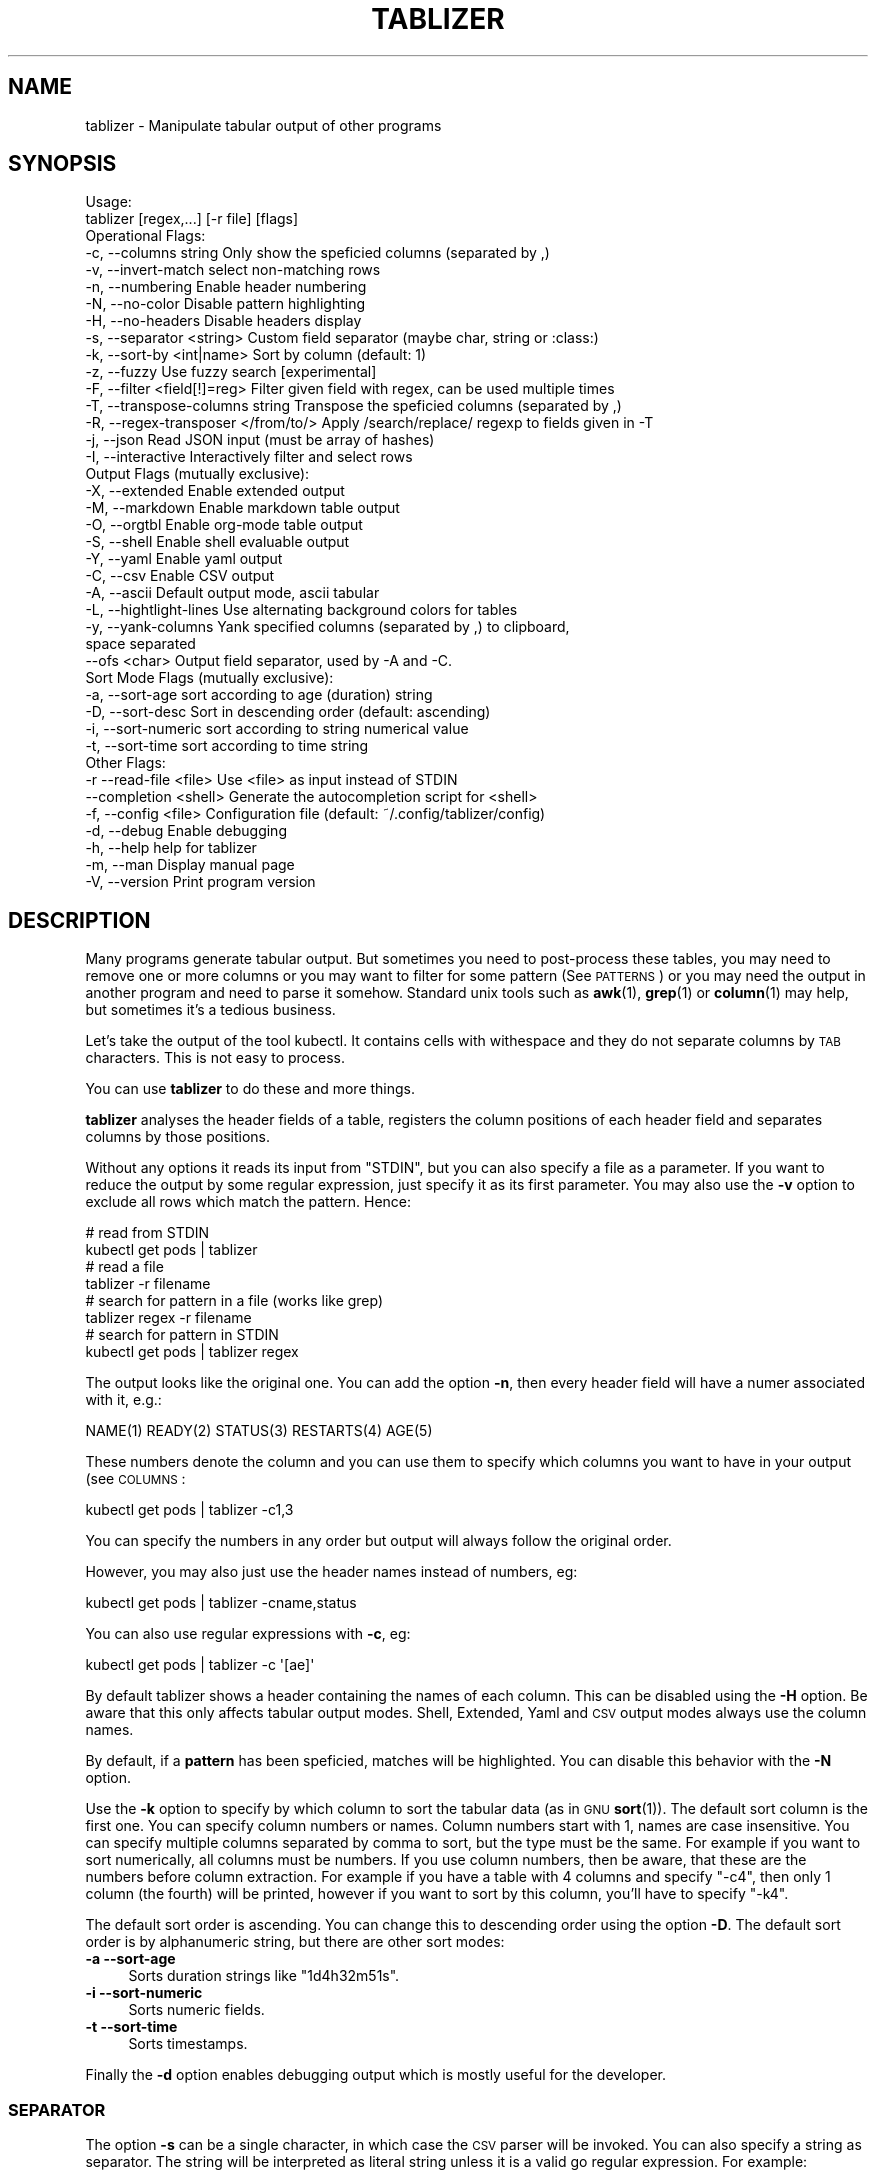 .\" Automatically generated by Pod::Man 4.14 (Pod::Simple 3.42)
.\"
.\" Standard preamble:
.\" ========================================================================
.de Sp \" Vertical space (when we can't use .PP)
.if t .sp .5v
.if n .sp
..
.de Vb \" Begin verbatim text
.ft CW
.nf
.ne \\$1
..
.de Ve \" End verbatim text
.ft R
.fi
..
.\" Set up some character translations and predefined strings.  \*(-- will
.\" give an unbreakable dash, \*(PI will give pi, \*(L" will give a left
.\" double quote, and \*(R" will give a right double quote.  \*(C+ will
.\" give a nicer C++.  Capital omega is used to do unbreakable dashes and
.\" therefore won't be available.  \*(C` and \*(C' expand to `' in nroff,
.\" nothing in troff, for use with C<>.
.tr \(*W-
.ds C+ C\v'-.1v'\h'-1p'\s-2+\h'-1p'+\s0\v'.1v'\h'-1p'
.ie n \{\
.    ds -- \(*W-
.    ds PI pi
.    if (\n(.H=4u)&(1m=24u) .ds -- \(*W\h'-12u'\(*W\h'-12u'-\" diablo 10 pitch
.    if (\n(.H=4u)&(1m=20u) .ds -- \(*W\h'-12u'\(*W\h'-8u'-\"  diablo 12 pitch
.    ds L" ""
.    ds R" ""
.    ds C` ""
.    ds C' ""
'br\}
.el\{\
.    ds -- \|\(em\|
.    ds PI \(*p
.    ds L" ``
.    ds R" ''
.    ds C`
.    ds C'
'br\}
.\"
.\" Escape single quotes in literal strings from groff's Unicode transform.
.ie \n(.g .ds Aq \(aq
.el       .ds Aq '
.\"
.\" If the F register is >0, we'll generate index entries on stderr for
.\" titles (.TH), headers (.SH), subsections (.SS), items (.Ip), and index
.\" entries marked with X<> in POD.  Of course, you'll have to process the
.\" output yourself in some meaningful fashion.
.\"
.\" Avoid warning from groff about undefined register 'F'.
.de IX
..
.nr rF 0
.if \n(.g .if rF .nr rF 1
.if (\n(rF:(\n(.g==0)) \{\
.    if \nF \{\
.        de IX
.        tm Index:\\$1\t\\n%\t"\\$2"
..
.        if !\nF==2 \{\
.            nr % 0
.            nr F 2
.        \}
.    \}
.\}
.rr rF
.\"
.\" Accent mark definitions (@(#)ms.acc 1.5 88/02/08 SMI; from UCB 4.2).
.\" Fear.  Run.  Save yourself.  No user-serviceable parts.
.    \" fudge factors for nroff and troff
.if n \{\
.    ds #H 0
.    ds #V .8m
.    ds #F .3m
.    ds #[ \f1
.    ds #] \fP
.\}
.if t \{\
.    ds #H ((1u-(\\\\n(.fu%2u))*.13m)
.    ds #V .6m
.    ds #F 0
.    ds #[ \&
.    ds #] \&
.\}
.    \" simple accents for nroff and troff
.if n \{\
.    ds ' \&
.    ds ` \&
.    ds ^ \&
.    ds , \&
.    ds ~ ~
.    ds /
.\}
.if t \{\
.    ds ' \\k:\h'-(\\n(.wu*8/10-\*(#H)'\'\h"|\\n:u"
.    ds ` \\k:\h'-(\\n(.wu*8/10-\*(#H)'\`\h'|\\n:u'
.    ds ^ \\k:\h'-(\\n(.wu*10/11-\*(#H)'^\h'|\\n:u'
.    ds , \\k:\h'-(\\n(.wu*8/10)',\h'|\\n:u'
.    ds ~ \\k:\h'-(\\n(.wu-\*(#H-.1m)'~\h'|\\n:u'
.    ds / \\k:\h'-(\\n(.wu*8/10-\*(#H)'\z\(sl\h'|\\n:u'
.\}
.    \" troff and (daisy-wheel) nroff accents
.ds : \\k:\h'-(\\n(.wu*8/10-\*(#H+.1m+\*(#F)'\v'-\*(#V'\z.\h'.2m+\*(#F'.\h'|\\n:u'\v'\*(#V'
.ds 8 \h'\*(#H'\(*b\h'-\*(#H'
.ds o \\k:\h'-(\\n(.wu+\w'\(de'u-\*(#H)/2u'\v'-.3n'\*(#[\z\(de\v'.3n'\h'|\\n:u'\*(#]
.ds d- \h'\*(#H'\(pd\h'-\w'~'u'\v'-.25m'\f2\(hy\fP\v'.25m'\h'-\*(#H'
.ds D- D\\k:\h'-\w'D'u'\v'-.11m'\z\(hy\v'.11m'\h'|\\n:u'
.ds th \*(#[\v'.3m'\s+1I\s-1\v'-.3m'\h'-(\w'I'u*2/3)'\s-1o\s+1\*(#]
.ds Th \*(#[\s+2I\s-2\h'-\w'I'u*3/5'\v'-.3m'o\v'.3m'\*(#]
.ds ae a\h'-(\w'a'u*4/10)'e
.ds Ae A\h'-(\w'A'u*4/10)'E
.    \" corrections for vroff
.if v .ds ~ \\k:\h'-(\\n(.wu*9/10-\*(#H)'\s-2\u~\d\s+2\h'|\\n:u'
.if v .ds ^ \\k:\h'-(\\n(.wu*10/11-\*(#H)'\v'-.4m'^\v'.4m'\h'|\\n:u'
.    \" for low resolution devices (crt and lpr)
.if \n(.H>23 .if \n(.V>19 \
\{\
.    ds : e
.    ds 8 ss
.    ds o a
.    ds d- d\h'-1'\(ga
.    ds D- D\h'-1'\(hy
.    ds th \o'bp'
.    ds Th \o'LP'
.    ds ae ae
.    ds Ae AE
.\}
.rm #[ #] #H #V #F C
.\" ========================================================================
.\"
.IX Title "TABLIZER 1"
.TH TABLIZER 1 "2025-10-09" "1" "User Commands"
.\" For nroff, turn off justification.  Always turn off hyphenation; it makes
.\" way too many mistakes in technical documents.
.if n .ad l
.nh
.SH "NAME"
tablizer \- Manipulate tabular output of other programs
.SH "SYNOPSIS"
.IX Header "SYNOPSIS"
.Vb 2
\&    Usage:
\&      tablizer [regex,...] [\-r file] [flags]
\&    
\&    Operational Flags:
\&      \-c, \-\-columns string               Only show the speficied columns (separated by ,)
\&      \-v, \-\-invert\-match                 select non\-matching rows
\&      \-n, \-\-numbering                    Enable header numbering
\&      \-N, \-\-no\-color                     Disable pattern highlighting
\&      \-H, \-\-no\-headers                   Disable headers display
\&      \-s, \-\-separator <string>           Custom field separator (maybe char, string or :class:)
\&      \-k, \-\-sort\-by <int|name>           Sort by column (default: 1)
\&      \-z, \-\-fuzzy                        Use fuzzy search [experimental]
\&      \-F, \-\-filter <field[!]=reg>        Filter given field with regex, can be used multiple times
\&      \-T, \-\-transpose\-columns string     Transpose the speficied columns (separated by ,)
\&      \-R, \-\-regex\-transposer </from/to/> Apply /search/replace/ regexp to fields given in \-T
\&      \-j, \-\-json                         Read JSON input (must be array of hashes)
\&      \-I, \-\-interactive                  Interactively filter and select rows
\&
\&    Output Flags (mutually exclusive):
\&      \-X, \-\-extended                     Enable extended output
\&      \-M, \-\-markdown                     Enable markdown table output
\&      \-O, \-\-orgtbl                       Enable org\-mode table output
\&      \-S, \-\-shell                        Enable shell evaluable output
\&      \-Y, \-\-yaml                         Enable yaml output
\&      \-C, \-\-csv                          Enable CSV output
\&      \-A, \-\-ascii                        Default output mode, ascii tabular
\&      \-L, \-\-hightlight\-lines             Use alternating background colors for tables
\&      \-y, \-\-yank\-columns                 Yank specified columns (separated by ,) to clipboard,
\&                                         space separated
\&          \-\-ofs <char>                   Output field separator, used by \-A and \-C. 
\&
\&    Sort Mode Flags (mutually exclusive):
\&      \-a, \-\-sort\-age                     sort according to age (duration) string
\&      \-D, \-\-sort\-desc                    Sort in descending order (default: ascending)
\&      \-i, \-\-sort\-numeric                 sort according to string numerical value
\&      \-t, \-\-sort\-time                    sort according to time string
\&
\&    Other Flags:
\&      \-r  \-\-read\-file <file>             Use <file> as input instead of STDIN
\&          \-\-completion <shell>           Generate the autocompletion script for <shell>
\&      \-f, \-\-config <file>                Configuration file (default: ~/.config/tablizer/config)
\&      \-d, \-\-debug                        Enable debugging
\&      \-h, \-\-help                         help for tablizer
\&      \-m, \-\-man                          Display manual page
\&      \-V, \-\-version                      Print program version
.Ve
.SH "DESCRIPTION"
.IX Header "DESCRIPTION"
Many  programs generate  tabular output.   But sometimes  you need  to
post-process these tables, you may need  to remove one or more columns
or you  may want to filter  for some pattern (See  \s-1PATTERNS\s0) or you
may need the  output in another program and need  to parse it somehow.
Standard unix tools such as \fBawk\fR\|(1), \fBgrep\fR\|(1) or \fBcolumn\fR\|(1) may help, but
sometimes it's a tedious business.
.PP
Let's take  the output of  the tool  kubectl.  It contains  cells with
withespace and they do not separate columns by \s-1TAB\s0 characters. This is
not easy to process.
.PP
You can use \fBtablizer\fR to do these and more things.
.PP
\&\fBtablizer\fR  analyses the  header  fields of  a  table, registers  the
column positions of  each header field and separates  columns by those
positions.
.PP
Without any options it reads its input from \f(CW\*(C`STDIN\*(C'\fR, but you can also
specify a  file as a  parameter. If you want  to reduce the  output by
some regular expression,  just specify it as its  first parameter. You
may also  use the  \fB\-v\fR option  to exclude all  rows which  match the
pattern. Hence:
.PP
.Vb 2
\&   # read from STDIN
\&   kubectl get pods | tablizer
\&
\&   # read a file
\&   tablizer \-r filename
\&
\&   # search for pattern in a file (works like grep)
\&   tablizer regex \-r filename
\&
\&   # search for pattern in STDIN
\&   kubectl get pods | tablizer regex
.Ve
.PP
The output looks like the original  one. You can add the option \fB\-n\fR,
then every header field will have a numer associated with it, e.g.:
.PP
.Vb 1
\&   NAME(1) READY(2) STATUS(3) RESTARTS(4) AGE(5)
.Ve
.PP
These numbers denote the column and  you can use them to specify which
columns you want to have in your output (see \s-1COLUMNS\s0:
.PP
.Vb 1
\&   kubectl get pods | tablizer \-c1,3
.Ve
.PP
You can specify the numbers in any order but output will always follow
the original order.
.PP
However, you may also just use the header names instead of numbers,
eg:
.PP
.Vb 1
\&   kubectl get pods | tablizer \-cname,status
.Ve
.PP
You can also use regular expressions with \fB\-c\fR, eg:
.PP
.Vb 1
\&   kubectl get pods | tablizer \-c \*(Aq[ae]\*(Aq
.Ve
.PP
By  default tablizer  shows  a  header containing  the  names of  each
column.  This can  be disabled using the \fB\-H\fR option.   Be aware that
this only affects tabular output modes.  Shell, Extended, Yaml and \s-1CSV\s0
output modes always use the column names.
.PP
By  default, if  a  \fBpattern\fR  has been  speficied,  matches will  be
highlighted. You can disable this behavior with the \fB\-N\fR option.
.PP
Use the  \fB\-k\fR option to specify  by which column to  sort the tabular
data  (as in  \s-1GNU\s0  \fBsort\fR\|(1)).  The default  sort  column  is the  first
one. You can specify column numbers or names. Column numbers start
with 1, names are case insensitive. You can specify multiple columns
separated by comma to sort, but the type must be the same. For example
if you want to sort numerically, all columns must be numbers. If you
use column numbers, then be aware, that these are the numbers before
column extraction. For example if you have a table with 4 columns and
specify \f(CW\*(C`\-c4\*(C'\fR, then only 1 column (the fourth) will be printed,
however if you want to sort by this column, you'll have to specify
\&\f(CW\*(C`\-k4\*(C'\fR.
.PP
The default  sort order  is ascending.  You can  change this  to
descending order using the option \fB\-D\fR.  The default sort order is by
alphanumeric string, but there are other sort modes:
.IP "\fB\-a \-\-sort\-age\fR" 4
.IX Item "-a --sort-age"
Sorts duration strings like \*(L"1d4h32m51s\*(R".
.IP "\fB\-i \-\-sort\-numeric\fR" 4
.IX Item "-i --sort-numeric"
Sorts numeric fields.
.IP "\fB\-t \-\-sort\-time\fR" 4
.IX Item "-t --sort-time"
Sorts timestamps.
.PP
Finally the  \fB\-d\fR option  enables debugging  output which  is mostly
useful for the developer.
.SS "\s-1SEPARATOR\s0"
.IX Subsection "SEPARATOR"
The option \fB\-s\fR can be a single character, in which case the \s-1CSV\s0
parser will be invoked. You can also specify a string as
separator. The string will be interpreted as literal string unless it
is a valid go regular expression. For example:
.PP
.Vb 1
\&    \-s \*(Aq\et{2,}\e\*(Aq
.Ve
.PP
is being used as a regexp and will match two or more consecutive tabs.
.PP
.Vb 1
\&    \-s \*(Aqfoo\*(Aq
.Ve
.PP
on the other hand is no regular expression and will be used literally.
.PP
To make live easier, there are a couple of predefined regular
expressions, which you can specify as classes:
.Sp
.RS 4
* 		:tab:
.Sp
Matches a tab and eats spaces around it.
.Sp
*		:spaces:
.Sp
Matches 2 or more spaces.
.Sp
*		:pipe:
.Sp
Matches a pipe character and eats spaces around it.
.Sp
*		:default:
.Sp
Matches 2 or more spaces or tab. This is the default separator if none
is specified.
.Sp
*		:nonword:
.Sp
Matches a non-word character.
.Sp
*		:nondigit:
.Sp
Matches a non-digit character.
.Sp
*		:special:
.Sp
Matches one or more special chars like brackets, dollar sign, slashes etc.
.Sp
*		:nonprint:
.Sp
Matches one or more non-printable characters.
.RE
.SS "\s-1PATTERNS AND FILTERING\s0"
.IX Subsection "PATTERNS AND FILTERING"
You can reduce  the rows being displayed by using  one or more regular
expression patterns.   The regexp  language being used  is the  one of
\&\s-1GOLANG,\s0     refer    to     the    syntax     cheat    sheet     here:
<https://pkg.go.dev/regexp/syntax>.
.PP
If you  want to  read a more  comprehensive documentation  about the
topic and have perl installed you can read it with:
.PP
.Vb 1
\&    perldoc perlre
.Ve
.PP
Or read it online: <https://perldoc.perl.org/perlre>. But please note
that the \s-1GO\s0 regexp engine does \s-1NOT\s0 support all perl regex terms,
especially look-ahead and look-behind.
.PP
If you want to supply flags to a regex, then surround it with slashes
and append the flag. The following flags are supported:
.PP
.Vb 2
\&    i => case insensitive
\&    ! => negative match
.Ve
.PP
Example for a case insensitive search:
.PP
.Vb 1
\&    kubectl get pods \-A | tablizer "/account/i"
.Ve
.PP
If you use the \f(CW\*(C`!\*(C'\fR flag, then the regex match will be negated, that
is, if a line in the input matches the given regex, but \f(CW\*(C`!\*(C'\fR is
supplied, tablizer will \s-1NOT\s0 include it in the output.
.PP
For example, here we want to get all lines matching \*(L"foo\*(R" but not
\&\*(L"bar\*(R":
.PP
.Vb 1
\&    cat table | tablizer foo \*(Aq/bar/!\*(Aq
.Ve
.PP
This would match a line \*(L"foo zorro\*(R" but not \*(L"foo bar\*(R".
.PP
The flags can also be combined.
.PP
You  can also use  the experimental  fuzzy search  feature by  providing the
option \fB\-z\fR, in which case the  pattern is regarded as a fuzzy search
term, not a regexp.
.PP
Sometimes you want to  filter by one or more columns.  You can do that
using the \fB\-F\fR option. The option can be specified multiple times and
has the following format:
.PP
.Vb 1
\&    fieldname=regexp
.Ve
.PP
Fieldnames (== columns headers) are case insensitive.
.PP
If you specify more than one filter, both filters have to match (\s-1AND\s0
operation).
.PP
These field filters can also be negated:
.PP
.Vb 1
\&    fieldname!=regexp
.Ve
.PP
If the option \fB\-v\fR is specified, the filtering is inverted.
.SS "\s-1INTERACTIVE FILTERING\s0"
.IX Subsection "INTERACTIVE FILTERING"
You can also use the interactive mode, enabled with \f(CW\*(C`\-I\*(C'\fR to filter
and select rows. This mode is complementary, that is, other filter
options are still being respected.
.PP
To enter e filter, hit \f(CW\*(C`/\*(C'\fR, enter a filter string and finish with
\&\f(CW\*(C`ENTER\*(C'\fR. Use \f(CW\*(C`SPACE\*(C'\fR to select/deselect rows, use \f(CW\*(C`a\*(C'\fR to select all
(visible) rows.
.PP
Commit your selection with \f(CW\*(C`q\*(C'\fR. The selected rows are being fed to
the requested output mode as usual. Abort with \f(CW\*(C`CTRL\-c\*(C'\fR, in which
case the results of the interactive mode are being ignored and all
rows are being fed to output.
.SS "\s-1COLUMNS\s0"
.IX Subsection "COLUMNS"
The  parameter  \fB\-c\fR  can  be  used  to  specify,  which  columns  to
display.  By default  tablizer numerizes  the header  names and  these
numbers can  be used to specify  which header to display,  see example
above.
.PP
However, beside  numbers, you  can also  use regular  expressions with
\&\fB\-c\fR, also  separated by comma. And  you can mix column  numbers with
regexps.
.PP
Lets take this table:
.PP
.Vb 4
\&        PID TTY          TIME CMD
\&      14001 pts/0    00:00:00 bash
\&      42871 pts/0    00:00:00 ps
\&      42872 pts/0    00:00:00 sed
.Ve
.PP
We want to see only the \s-1CMD\s0 column and use a regex for this:
.PP
.Vb 6
\&    ps | tablizer \-s \*(Aq\es+\*(Aq \-c C
\&    CMD(4)
\&    bash
\&    ps
\&    tablizer
\&    sed
.Ve
.PP
where \*(L"C\*(R" is our regexp which matches \s-1CMD.\s0
.PP
If a column specifier doesn't look like a regular expression, matching
against header  fields will  be case  insensitive. So,  if you  have a
field with  the name \f(CW\*(C`ID\*(C'\fR then  these will all match:  \f(CW\*(C`\-c id\*(C'\fR, \f(CW\*(C`\-c
Id\*(C'\fR. The same rule applies to the options \f(CW\*(C`\-T\*(C'\fR and \f(CW\*(C`\-F\*(C'\fR.
.SS "\s-1TRANSPOSE FIELDS USING REGEXPS\s0"
.IX Subsection "TRANSPOSE FIELDS USING REGEXPS"
You can manipulate field contents using regular expressions. You have
to tell tablizer which field[s] to operate on using the option \f(CW\*(C`\-T\*(C'\fR
and the search/replace pattern using \f(CW\*(C`\-R\*(C'\fR. The number of columns and
patterns must match.
.PP
A search/replace pattern consists of the following elements:
.PP
.Vb 1
\&    /search\-regexp/replace\-string/
.Ve
.PP
The separator can be any valid character. Especially if you want to
use a regexp containing the \f(CW\*(C`/\*(C'\fR character, eg:
.PP
.Vb 1
\&    |search\-regexp|replace\-string|
.Ve
.PP
Example:
.PP
.Vb 7
\&    cat t/testtable2
\&    NAME  DURATION
\&    x     10
\&    a     100
\&    z     0
\&    u     4
\&    k     6
\&    
\&    cat t/testtable2 | tablizer \-T2 \-R \*(Aq/^\ed/4/\*(Aq \-n
\&    NAME    DURATION 
\&    x       40      
\&    a       400     
\&    z       4       
\&    u       4       
\&    k       4
.Ve
.SS "\s-1OUTPUT MODES\s0"
.IX Subsection "OUTPUT MODES"
There might be cases  when the tabular output of a  program is way too
large  for your  current  terminal but  you still  need  to see  every
column.   In such  cases the  \fB\-o extended\fR  or \fB\-X\fR  option can  be
useful which enables \fIextended mode\fR. In  this mode, each row will be
printed vertically,  header left,  value right,  aligned by  the field
widths. Here's an example:
.PP
.Vb 6
\&    kubectl get pods | ./tablizer \-o extended
\&        NAME: repldepl\-7bcd8d5b64\-7zq4l  
\&       READY: 1/1    
\&      STATUS: Running  
\&    RESTARTS: 1 (71m ago)  
\&         AGE: 5h28m
.Ve
.PP
You can  of course  still use  a regex  to reduce  the number  of rows
displayed.
.PP
The option \fB\-o shell\fR  can be used if the output  has to be processed
by the shell,  it prints variable assignments for each  cell, one line
per row:
.PP
.Vb 4
\&    kubectl get pods | ./tablizer \-o extended ./tablizer \-o shell
\&    NAME="repldepl\-7bcd8d5b64\-7zq4l" READY="1/1" STATUS="Running" RESTARTS="9 (47m ago)" AGE="4d23h" 
\&    NAME="repldepl\-7bcd8d5b64\-m48n8" READY="1/1" STATUS="Running" RESTARTS="9 (47m ago)" AGE="4d23h" 
\&    NAME="repldepl\-7bcd8d5b64\-q2bf4" READY="1/1" STATUS="Running" RESTARTS="9 (47m ago)" AGE="4d23h"
.Ve
.PP
You can use this in an eval loop.
.PP
Beside normal  ascii mode  (the default) and  extended mode  there are
more output modes available: \fBorgtbl\fR  which prints an Emacs org-mode
table and  \fBmarkdown\fR which prints  a Markdown table,  \fByaml\fR, which
prints  yaml encoding  and \s-1CSV\s0  mode, which  prints a  comma separated
value file.
.SS "\s-1PUT FIELDS TO CLIPBOARD\s0"
.IX Subsection "PUT FIELDS TO CLIPBOARD"
You can let tablizer put fields to the clipboard using the option
\&\f(CW\*(C`\-y\*(C'\fR. This best fits the use-case when the result of your filtering
yields just one row. For example:
.PP
.Vb 1
\&    cloudctl cluster ls | tablizer \-yid matchbox
.Ve
.PP
If \*(L"matchbox\*(R" matches one cluster, you can immediately use the id of
that cluster somewhere else and paste it. Of course, if there are
multiple matches, then all id's will be put into the clipboard
separated by one space.
.SS "\s-1ENVIRONMENT VARIABLES\s0"
.IX Subsection "ENVIRONMENT VARIABLES"
\&\fBtablizer\fR supports  certain environment variables which  use can use
to  influence   program  behavior.   Commandline  flags   have  always
precedence over environment variables.
.IP "<T_HEADER_NUMBERING> \- enable numbering of header fields, like \fB\-n\fR." 4
.IX Item "<T_HEADER_NUMBERING> - enable numbering of header fields, like -n."
.PD 0
.IP "<T_COLUMNS> \- comma separated list of columns to output, like \fB\-c\fR" 4
.IX Item "<T_COLUMNS> - comma separated list of columns to output, like -c"
.IP "<\s-1NO_COLORS\s0> \- disable colorization of matches, like \fB\-N\fR" 4
.IX Item "<NO_COLORS> - disable colorization of matches, like -N"
.PD
.SS "\s-1COMPLETION\s0"
.IX Subsection "COMPLETION"
Shell completion for command line options  can be enabled by using the
\&\fB\-\-completion\fR  flag. The  required  parameter is  the  name of  your
shell. Currently supported are: bash, zsh, fish and powershell.
.PP
Detailed instructions:
.IP "Bash:" 4
.IX Item "Bash:"
.Vb 1
\&   source <(tablizer \-\-completion bash)
.Ve
.Sp
To load completions for each session, execute once:
.Sp
.Vb 2
\&  # Linux:
\&  $ tablizer \-\-completion bash > /etc/bash_completion.d/tablizer
\&
\&  # macOS:
\&  $ tablizer \-\-completion bash > $(brew \-\-prefix)/etc/bash_completion.d/tablizer
.Ve
.IP "Zsh:" 4
.IX Item "Zsh:"
If shell completion is not already enabled in your environment,
you will need to enable it.  You can execute the following once:
.Sp
.Vb 1
\&  echo "autoload \-U compinit; compinit" >> ~/.zshrc
.Ve
.Sp
To load completions for each session, execute once:
.Sp
.Vb 1
\&  $ tablizer \-\-completion zsh > "${fpath[1]}/_tablizer"
.Ve
.Sp
You will need to start a new shell for this setup to take effect.
.IP "fish:" 4
.IX Item "fish:"
.Vb 1
\&   tablizer \-\-completion fish | source
.Ve
.Sp
To load completions for each session, execute once:
.Sp
.Vb 1
\&   tablizer \-\-completion fish > ~/.config/fish/completions/tablizer.fish
.Ve
.IP "PowerShell:" 4
.IX Item "PowerShell:"
.Vb 1
\&   tablizer \-\-completion powershell | Out\-String | Invoke\-Expression
.Ve
.Sp
To load completions for every new session, run:
.Sp
.Vb 1
\&   tablizer \-\-completion powershell > tablizer.ps1
.Ve
.Sp
and source this file from your PowerShell profile.
.SH "CONFIGURATION AND COLORS"
.IX Header "CONFIGURATION AND COLORS"
YOu can put certain configuration values into a configuration file in
\&\s-1HCL\s0 format. By default tablizer looks for
\&\f(CW\*(C`$HOME/.config/tablizer/config\*(C'\fR, but you can provide one using the
parameter \f(CW\*(C`\-f\*(C'\fR.
.PP
In the configuration the following variables can be defined:
.PP
.Vb 8
\&    BG             = "lightGreen"
\&    FG             = "white"
\&    HighlightBG    = "lightGreen"
\&    HighlightFG    = "white"
\&    NoHighlightBG  = "white"
\&    NoHighlightFG  = "lightGreen"
\&    HighlightHdrBG = "red"
\&    HighlightHdrFG = "white"
.Ve
.PP
The following color definitions are available:
.PP
black, blue,  cyan, darkGray, default, green,  lightBlue, lightCyan,
lightGreen,   lightMagenta,   lightRed,   lightWhite,   lightYellow,
magenta, red, white, yellow
.PP
The Variables \fB\s-1FG\s0\fR and \fB\s-1BG\s0\fR are being used to highlight matches. The
other *FG and *BG variables are for colored table output (enabled with
the \f(CW\*(C`\-L\*(C'\fR parameter).
.PP
Colorization can be turned off completely either by setting the
parameter \f(CW\*(C`\-N\*(C'\fR or the environment variable \fB\s-1NO_COLOR\s0\fR to a true value.
.SH "BUGS"
.IX Header "BUGS"
In order to report a bug, unexpected behavior, feature requests
or to submit a patch, please open an issue on github:
<https://github.com/TLINDEN/tablizer/issues>.
.SH "LICENSE"
.IX Header "LICENSE"
This software is licensed under the \s-1GNU GENERAL PUBLIC LICENSE\s0 version 3.
.PP
Copyright (c) 2022\-2024 by Thomas von Dein
.PP
This software uses the following \s-1GO\s0 modules:
.IP "repr (https://github.com/alecthomas/repr)" 4
.IX Item "repr (https://github.com/alecthomas/repr)"
Released under the \s-1MIT\s0 License, Copyright (c) 2016 Alec Thomas
.IP "cobra (https://github.com/spf13/cobra)" 4
.IX Item "cobra (https://github.com/spf13/cobra)"
Released under the Apache 2.0 license, Copyright 2013\-2022 The Cobra Authors
.IP "dateparse (github.com/araddon/dateparse)" 4
.IX Item "dateparse (github.com/araddon/dateparse)"
Released under the \s-1MIT\s0 License, Copyright (c) 2015\-2017 Aaron Raddon
.IP "color (github.com/gookit/color)" 4
.IX Item "color (github.com/gookit/color)"
Released under the \s-1MIT\s0 License, Copyright (c) 2016 inhere
.IP "tablewriter (github.com/olekukonko/tablewriter)" 4
.IX Item "tablewriter (github.com/olekukonko/tablewriter)"
Released under the \s-1MIT\s0 License, Copyright (c) 201 by Oleku Konko
.IP "yaml (gopkg.in/yaml.v3)" 4
.IX Item "yaml (gopkg.in/yaml.v3)"
Released under the \s-1MIT\s0 License, Copyright (c) 2006\-2011 Kirill Simonov
.IP "bubble-table (https://github.com/Evertras/bubble\-table)" 4
.IX Item "bubble-table (https://github.com/Evertras/bubble-table)"
Released under the \s-1MIT\s0 License, Copyright (c) 2022 Brandon Fulljames
.SH "AUTHORS"
.IX Header "AUTHORS"
Thomas von Dein \fBtom \s-1AT\s0 vondein \s-1DOT\s0 org\fR

